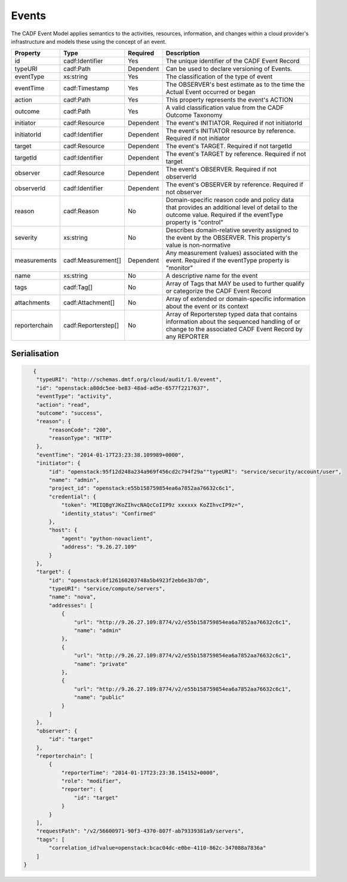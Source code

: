 ..
      Copyright 2014 IBM Corp.

      Licensed under the Apache License, Version 2.0 (the "License"); you may
      not use this file except in compliance with the License. You may obtain
      a copy of the License at

          http://www.apache.org/licenses/LICENSE-2.0

      Unless required by applicable law or agreed to in writing, software
      distributed under the License is distributed on an "AS IS" BASIS, WITHOUT
      WARRANTIES OR CONDITIONS OF ANY KIND, either express or implied. See the
      License for the specific language governing permissions and limitations
      under the License.

.. _events:

=======
 Events
=======

The CADF Event Model applies semantics to the activities, resources,
information, and changes within a cloud provider's infrastructure and models
these using the concept of an event.

============= =================== ========= =============================================================================================================================================================
Property      Type                Required  Description
============= =================== ========= =============================================================================================================================================================
id            cadf:Identifier     Yes       The unique identifier of the CADF Event Record
typeURI       cadf:Path           Dependent Can be used to declare versioning of Events.
eventType     xs:string           Yes       The classification of the type of event
eventTime     cadf:Timestamp      Yes       The OBSERVER's best estimate as to the time the Actual Event occurred or began
action        cadf:Path           Yes       This property represents the event's ACTION
outcome       cadf:Path           Yes       A valid classification value from the CADF Outcome Taxonomy
initiator     cadf:Resource       Dependent The event's INITIATOR. Required if not initiatorId
initiatorId   cadf:Identifier     Dependent The event's INITIATOR resource by reference. Required if not initiator
target        cadf:Resource       Dependent The event's TARGET. Required if not targetId
targetId      cadf:Identifier     Dependent The event's TARGET by reference. Required if not target
observer      cadf:Resource       Dependent The event's OBSERVER. Required if not observerId
observerId    cadf:Identifier     Dependent The event's OBSERVER by reference. Required if not observer
reason        cadf:Reason         No        Domain-specific reason code and policy data that provides an additional level of detail to the outcome value. Required if the eventType property is "control"
severity      xs:string           No        Describes domain-relative severity assigned to the event by the OBSERVER. This property's value is non-normative
measurements  cadf:Measurement[]  Dependent Any measurement (values) associated with the event. Required if the eventType property is "monitor"
name          xs:string           No        A descriptive name for the event
tags          cadf:Tag[]          No        Array of Tags that MAY be used to further qualify or categorize the CADF Event Record
attachments   cadf:Attachment[]   No        Array of extended or domain-specific information about the event or its context
reporterchain cadf:Reporterstep[] No        Array of Reporterstep typed data that contains information about the sequenced handling of or change to the associated CADF Event Record by any REPORTER
============= =================== ========= =============================================================================================================================================================

Serialisation
=============

.. code-block:: javascript

       {
        "typeURI": "http://schemas.dmtf.org/cloud/audit/1.0/event",
        "id": "openstack:a80dc5ee-be83-48ad-ad5e-6577f2217637",
        "eventType": "activity",
        "action": "read",
        "outcome": "success",
        "reason": {
            "reasonCode": "200",
            "reasonType": "HTTP"
        },
        "eventTime": "2014-01-17T23:23:38.109989+0000",
        "initiator": {
            "id": "openstack:95f12d248a234a969f456cd2c794f29a""typeURI": "service/security/account/user",
            "name": "admin",
            "project_id": "openstack:e55b158759854ea6a7852aa76632c6c1",
            "credential": {
                "token": "MIIQBgYJKoZIhvcNAQcCoIIP9z xxxxxx KoZIhvcIP9z=",
                "identity_status": "Confirmed"
            },
            "host": {
                "agent": "python-novaclient",
                "address": "9.26.27.109"
            }
        },
        "target": {
            "id": "openstack:0f126160203748a5b4923f2eb6e3b7db",
            "typeURI": "service/compute/servers",
            "name": "nova",
            "addresses": [
                {
                    "url": "http://9.26.27.109:8774/v2/e55b158759854ea6a7852aa76632c6c1",
                    "name": "admin"
                },
                {
                    "url": "http://9.26.27.109:8774/v2/e55b158759854ea6a7852aa76632c6c1",
                    "name": "private"
                },
                {
                    "url": "http://9.26.27.109:8774/v2/e55b158759854ea6a7852aa76632c6c1",
                    "name": "public"
                }
            ]
        },
        "observer": {
            "id": "target"
        },
        "reporterchain": [
            {
                "reporterTime": "2014-01-17T23:23:38.154152+0000",
                "role": "modifier",
                "reporter": {
                    "id": "target"
                }
            }
        ],
        "requestPath": "/v2/56600971-90f3-4370-807f-ab79339381a9/servers",
        "tags": [
            "correlation_id?value=openstack:bcac04dc-e0be-4110-862c-347088a7836a"
        ]
    }
